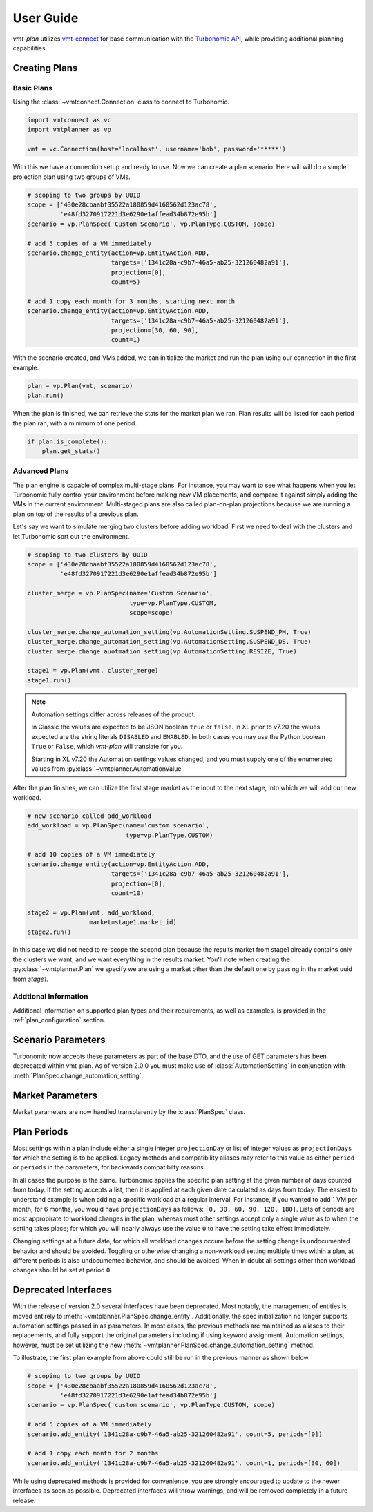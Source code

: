 .. # Links
.. _API: https://cdn.turbonomic.com/wp-content/uploads/docs/VMT_REST2_API_PRINT.pdf
.. _vmt-connect: https://github.com/rastern/vmt-connect/
.. _Turbonomic: http://www.turbonomic.com

==========
User Guide
==========

*vmt-plan* utilizes `vmt-connect`_ for base communication with the `Turbonomic`_ `API`_,
while providing additional planning capabilities.

Creating Plans
==============

Basic Plans
-----------

Using the :class:`~vmtconnect.Connection` class to connect to Turbonomic.

.. code:: python

   import vmtconnect as vc
   import vmtplanner as vp

   vmt = vc.Connection(host='localhost', username='bob', password='*****')

With this we have a connection setup and ready to use. Now we can create a plan
scenario. Here will will do a simple projection plan using two groups of VMs.

.. code:: python

   # scoping to two groups by UUID
   scope = ['430e28cbaabf35522a180859d4160562d123ac78',
            'e48fd3270917221d3e6290e1affead34b872e95b']
   scenario = vp.PlanSpec('Custom Scenario', vp.PlanType.CUSTOM, scope)

   # add 5 copies of a VM immediately
   scenario.change_entity(action=vp.EntityAction.ADD,
                          targets=['1341c28a-c9b7-46a5-ab25-321260482a91'],
                          projection=[0],
                          count=5)

   # add 1 copy each month for 3 months, starting next month
   scenario.change_entity(action=vp.EntityAction.ADD,
                          targets=['1341c28a-c9b7-46a5-ab25-321260482a91'],
                          projection=[30, 60, 90],
                          count=1)

With the scenario created, and VMs added, we can initialize the market and run
the plan using our connection in the first example.

.. code:: python

   plan = vp.Plan(vmt, scenario)
   plan.run()

When the plan is finished, we can retrieve the stats for the market plan we ran.
Plan results will be listed for each period the plan ran, with a minimum of one
period.

.. code:: python

   if plan.is_complete():
       plan.get_stats()


Advanced Plans
--------------

The plan engine is capable of complex multi-stage plans. For instance, you may
want to see what happens when you let Turbonomic fully control your environment
before making new VM placements, and compare it against simply adding the VMs
in the current environment. Multi-staged plans are also called plan-on-plan
projections because we are running a plan on top of the results of a previous
plan.

Let's say we want to simulate merging two clusters before adding workload. First
we need to deal with the clusters and let Turbonomic sort out the environment.

.. code:: python

   # scoping to two clusters by UUID
   scope = ['430e28cbaabf35522a180859d4160562d123ac78',
            'e48fd3270917221d3e6290e1affead34b872e95b']

   cluster_merge = vp.PlanSpec(name='Custom Scenario',
                               type=vp.PlanType.CUSTOM,
                               scope=scope)

   cluster_merge.change_automation_setting(vp.AutomationSetting.SUSPEND_PM, True)
   cluster_merge.change_automation_setting(vp.AutomationSetting.SUSPEND_DS, True)
   cluster_merge.change_auotmation_setting(vp.AutomationSetting.RESIZE, True)

   stage1 = vp.Plan(vmt, cluster_merge)
   stage1.run()

.. Note::
   Automation settings differ across releases of the product.

   In Classic the values are expected to be JSON boolean ``true`` or ``false``.
   In XL prior to v7.20 the values expected are the string literals ``DISABLED``
   and ``ENABLED``. In both cases you may use the Python boolean ``True`` or
   ``False``, which *vmt-plan* will translate for you.

   Starting in XL v7.20 the Automation settings values changed, and you must
   supply one of the enumerated values from :py:class:`~vmtplanner.AutomationValue`.

After the plan finishes, we can utilize the first stage market as the input to
the next stage, into which we will add our new workload.

.. code:: python

   # new scenario called add_workload
   add_workload = vp.PlanSpec(name='custom scenario',
                              type=vp.PlanType.CUSTOM)

   # add 10 copies of a VM immediately
   scenario.change_entity(action=vp.EntityAction.ADD,
                          targets=['1341c28a-c9b7-46a5-ab25-321260482a91'],
                          projection=[0],
                          count=10)

   stage2 = vp.Plan(vmt, add_workload,
                    market=stage1.market_id)
   stage2.run()

In this case we did not need to re-scope the second plan because the results
market from stage1 already contains only the clusters we want, and we want
everything in the results market. You'll note when creating the :py:class:`~vmtplanner.Plan`
we specify we are using a market other than the default one by passing in the
market uuid from `stage1`.

Addtional Information
---------------------

Additional information on supported plan types and their requirements, as well
as examples, is provided in the :ref:`plan_configuration` section.


.. _scenario-parameters:

Scenario Parameters
===================

Turbonomic now accepts these parameters as part of the base DTO, and the use of GET parameters
has been deprecated within vmt-plan. As of version 2.0.0 you must make use of :class:`AutomationSetting`
in conjunction with :meth:`PlanSpec.change_automation_setting`.


.. _market-parameters:

Market Parameters
=================

Market parameters are now handled transplarently by the :class:`PlanSpec` class.


.. _plan_periods:

Plan Periods
============

Most settings within a plan include either a single integer ``projectionDay``
or list of integer values as ``projectionDays`` for which the setting is to be
applied. Legacy methods and compatibility aliases may refer to this value as
either ``period`` or ``periods`` in the parameters, for backwards compatibilty
reasons.

In all cases the purpose is the same. Turbonomic applies the specific plan
setting at the given number of days counted from today. If the setting accepts a
list, then it is applied at each given date calculated as days from today. The
easiest to understand example is when adding a specific workload at a regular
interval. For instance, if you wanted to add 1 VM per month, for 6 months, you
would have ``projectionDays`` as follows: ``[0, 30, 60, 90, 120, 180]``. Lists of
periods are most appropirate to workload changes in the plan, whereas most other
settings accept only a single value as to when the setting takes place; for
which you will nearly always use the value ``0`` to have the setting take effect
immediately.

Changing settings at a future date, for which all workload changes occure before
the setting change is undocumented behavior and should be avoided. Toggling or
otherwise changing a non-workload setting multiple times within a plan, at
different periods is also undocumented behavior, and should be avoided. When
in doubt all settings other than workload changes should be set at period ``0``.


.. _deprecated:

Deprecated Interfaces
=====================

With the release of version 2.0 several interfaces have been deprecated. Most
notably, the management of entities is moved entirely to :meth:`~vmtplanner.PlanSpec.change_entity`.
Additionally, the spec initialization no longer supports automation settings
passed in as parameters. In most cases, the previous methods are maintained as
aliases to their replacements, and fully support the original parameters including
if using keyword assignment. Automation settings, however, must be set utilizing
the new :meth:`~vmtplanner.PlanSpec.change_automation_setting` method.

To illustrate, the first plan example from above could still be run in the
previous manner as shown below.

.. code:: python

   # scoping to two groups by UUID
   scope = ['430e28cbaabf35522a180859d4160562d123ac78',
            'e48fd3270917221d3e6290e1affead34b872e95b']
   scenario = vp.PlanSpec('custom scenario', vp.PlanType.CUSTOM, scope)

   # add 5 copies of a VM immediately
   scenario.add_entity('1341c28a-c9b7-46a5-ab25-321260482a91', count=5, periods=[0])

   # add 1 copy each month for 2 months
   scenario.add_entity('1341c28a-c9b7-46a5-ab25-321260482a91', count=1, periods=[30, 60])

While using deprecated methods is provided for convenience, you are strongly
encouraged to update to the newer interfaces as soon as possible. Deprecated
interfaces will throw warnings, and will be removed completely in a future release.
